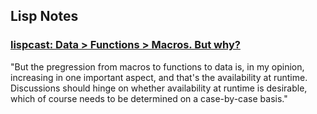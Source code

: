** Lisp Notes
*** [[http://www.lispcast.com/data-functions-macros-why][lispcast: Data > Functions > Macros. But why?]]
    :PROPERTIES:
    :CAPTURE_DATE: [2015-02-08 Sun 18:36]
    :END:

    "But the pregression from macros to functions to data is, in my
    opinion, increasing in one important aspect, and that's the
    availability at runtime. Discussions should hinge on whether
    availability at runtime is desirable, which of course needs to be
    determined on a case-by-case basis."
